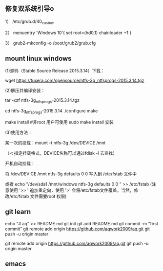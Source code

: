 
** 修复双系统引导o
1） /etc/grub.d/40_custom

2） menuentry 'Windows 10'{
set root=(hd0,1)
chainloader +1
}

3） grub2-mkconfig -o /boot/grub2/grub.cfg

**  mount linux windows
(1)源码（Stable Source Release 2015.3.14）下载：

wget https://tuxera.com/opensource/ntfs-3g_ntfsprogs-2015.3.14.tgz

(2)解压并编译安装：

tar -xzf ntfs-3g_ntfsprogs-2015.3.14.tgz

cd ntfs-3g_ntfsprogs-2015.3.14
./configure
make

make install   #非root 用户可使用 sudo make install 安装

(3)使用方法：

某一次的挂载：mount -t ntfs-3g /dev/DEVICE /mnt

（-t 指定挂载格式，DEVICE名称可以通过fdisk -l 去查找）

开机自动挂载：

 将 /dev/DEVICE /mnt ntfs-3g defaults 0 0 写入到 /etc/fstab 文件中

或者 echo "/dev/sda1 /mnt/windows ntfs-3g defaults 0 0 " >> /etc/fstab (注意使用 '>> ' 追加重定向，使用 '>' 会将/etc/fstab文件覆盖，当然，修改/etc/fstab 文件需要root 权限)

** git learn
echo "# aq" >> README.md
git init
git add README.md
git commit -m "first commit"
git remote add origin https://github.com/aqwork2009/aq.git
git push -u origin master

git remote add origin https://github.com/aqwork2009/aq.git
git push -u origin master

** emacs
